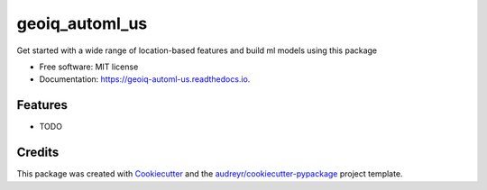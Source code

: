 ===============
geoiq_automl_us
===============


.. image:: https://img.shields.io/pypi/v/geoiq_automl_us.svg
        :target: https://pypi.python.org/pypi/geoiq_automl_us

.. image:: https://img.shields.io/travis/geoiq-io/geoiq_automl_us.svg
        :target: https://travis-ci.com/geoiq-io/geoiq_automl_us

.. image:: https://readthedocs.org/projects/geoiq-automl-us/badge/?version=latest
        :target: https://geoiq-automl-us.readthedocs.io/en/latest/?version=latest
        :alt: Documentation Status


.. image:: https://pyup.io/repos/github/geoiq-io/geoiq_automl_us/shield.svg
     :target: https://pyup.io/repos/github/geoiq-io/geoiq_automl_us/
     :alt: Updates



Get started with a wide range of location-based features and build ml models using this package


* Free software: MIT license
* Documentation: https://geoiq-automl-us.readthedocs.io.


Features
--------

* TODO

Credits
-------

This package was created with Cookiecutter_ and the `audreyr/cookiecutter-pypackage`_ project template.

.. _Cookiecutter: https://github.com/audreyr/cookiecutter
.. _`audreyr/cookiecutter-pypackage`: https://github.com/audreyr/cookiecutter-pypackage
